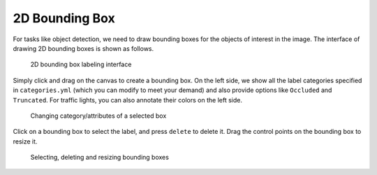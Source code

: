 2D Bounding Box
---------------

For tasks like object detection, we need to draw bounding boxes for the
objects of interest in the image. The interface of drawing 2D bounding
boxes is shown as follows.

.. figure:: ../media/docs/images/image_bbox_0.2.png
   :alt: 2D Bounding Boxes

   2D bounding box labeling interface

Simply click and drag on the canvas to create a bounding box. On the left side, we show all the label categories specified in
``categories.yml`` (which you can modify to meet your demand) and also
provide options like ``Occluded`` and ``Truncated``. For traffic lights,
you can also annotate their colors on the left side.

.. figure:: ../media/docs/videos/box2d_change.gif
   :alt: Labeling bounding boxes

   Changing category/attributes of a selected box

Click on a bounding box to select the label, and press ``delete`` to delete it. Drag the control points on the bounding box to resize it.

.. figure:: ../media/docs/videos/box2d_select-delete.gif
   :alt: Labeling bounding boxes

   Selecting, deleting and resizing bounding boxes
